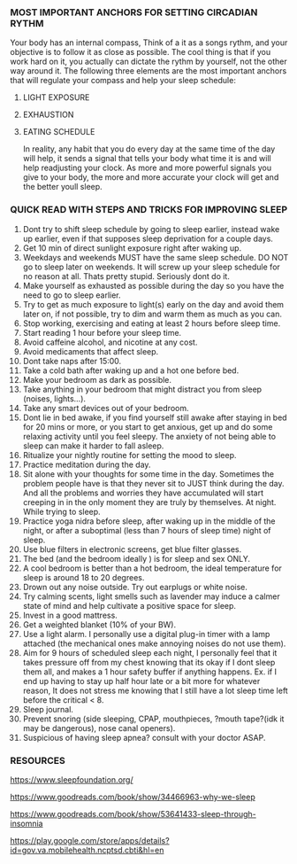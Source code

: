 
*** MOST IMPORTANT ANCHORS FOR SETTING CIRCADIAN RYTHM
Your body has an internal compass, Think of a it as  a songs rythm, and your objective is to follow it as close as possible. The cool thing is that if you work hard on it, you actually can dictate the rythm by yourself, not the other way around it. The following three elements are the most important anchors that will regulate your compass and help your sleep schedule:
1. LIGHT EXPOSURE
2. EXHAUSTION
3. EATING SCHEDULE

   In reality, any habit that you do every day at the same time of the day will help, it sends a signal that tells your body what time it is and will help readjusting your clock. As more and more powerful signals you give to your body, the more and more accurate your clock will get and the better youll sleep.

*** QUICK READ WITH STEPS AND TRICKS FOR IMPROVING SLEEP

1. Dont try to shift sleep schedule by going to sleep earlier, instead wake up earlier, even if that supposes sleep deprivation for a couple days.
2. Get 10 min of direct sunlight exposure right after waking up.
3. Weekdays and weekends MUST have the same sleep schedule. DO NOT go to sleep later on weekends. It will screw up your sleep schedule for no reason at all. Thats pretty stupid. Seriously dont do it.
4. Make yourself as exhausted as possible during the day so you have the need to go to sleep earlier.
5. Try to get as much exposure to light(s) early on the day and avoid them later on, if not possible, try to dim and warm them as much as you can.
6. Stop working, exercising and eating at least 2 hours before sleep time.
7. Start reading 1 hour before your sleep time.
8. Avoid caffeine alcohol, and nicotine at any cost.
9. Avoid medicaments that affect sleep.
10. Dont take naps after 15:00.
11. Take a cold bath after waking up and a hot one before bed.
12. Make your bedroom as dark as possible.
13. Take anything in your bedroom that might distract you from sleep (noises, lights...).
14. Take any smart devices out of your bedroom.
15. Dont lie in bed awake, if you find yourself still awake after staying in bed for 20 mins or more, or you start to get anxious, get up and do some relaxing activity until you feel sleepy. The anxiety of not being able to sleep can make it harder to fall asleep.
16. Ritualize your nightly routine for setting the mood to sleep.
17. Practice meditation during the day.
18. Sit alone with your thoughts for some time in the day. Sometimes the problem people have is that they never sit to JUST think during the day. And all the problems and worries they have accumulated will start creeping in in the only moment they are truly by themselves. At night. While trying to sleep.
19. Practice yoga nidra before sleep, after waking up in the middle of the night, or after a suboptimal (less than 7 hours of sleep time) night of sleep.
20. Use blue filters in electronic screens, get blue filter glasses.
21. The bed (and the bedroom ideally ) is for sleep and sex ONLY.
22. A cool bedroom is better than a hot bedroom, the ideal temperature for sleep is around 18 to 20 degrees.
23. Drown out any noise outside. Try out earplugs or white noise.
24. Try calming scents, light smells such as lavender may induce a calmer state of mind and help cultivate a positive space for sleep.
25. Invest in a good mattress.
26. Get a weighted blanket (10% of your BW).
27. Use a light alarm. I personally use a digital plug-in timer with a lamp attached (the mechanical ones make annoying noises do not use them).
28. Aim for 9 hours of scheduled sleep each night, I personally feel that it takes pressure off from my chest knowing that its okay if I dont sleep them all, and makes a 1 hour safety buffer if anything happens. Ex. if I end up having to stay up half hour late or a bit more for whatever reason, It does not stress me knowing that I still have a lot sleep time left before the critical < 8.
29. Sleep journal.
30. Prevent snoring (side sleeping, CPAP, mouthpieces, ?mouth tape?(idk it may be dangerous), nose canal openers).
31. Suspicious of having sleep apnea? consult with your doctor ASAP.


*** RESOURCES
https://www.sleepfoundation.org/

https://www.goodreads.com/book/show/34466963-why-we-sleep

https://www.goodreads.com/book/show/53641433-sleep-through-insomnia

https://play.google.com/store/apps/details?id=gov.va.mobilehealth.ncptsd.cbti&hl=en
